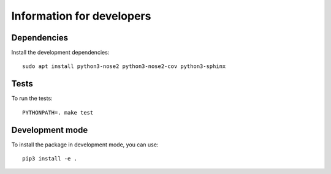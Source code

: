 Information for developers
==========================

Dependencies
------------

Install the development dependencies::

   sudo apt install python3-nose2 python3-nose2-cov python3-sphinx

Tests
-----

To run the tests::

   PYTHONPATH=. make test

Development mode
----------------

To install the package in development mode, you can use::

   pip3 install -e .
